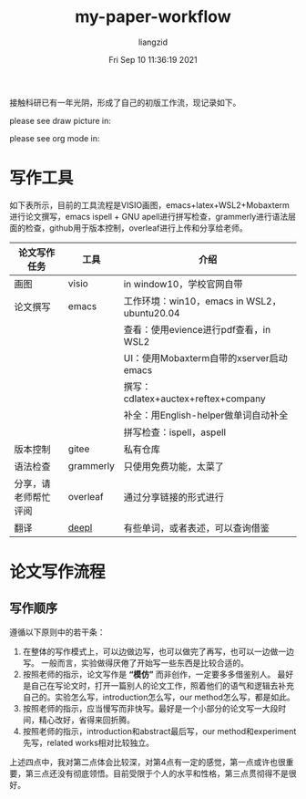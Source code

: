 #+title: my-paper-workflow
#+author: liangzid
#+FILETAGS: noshow, 
#+date: Fri Sep 10 11:36:19 2021
#+email: 2273067585@qq.com 

接触科研已有一年光阴，形成了自己的初版工作流，现记录如下。

please see draw picture in:

please see org mode in:


* 写作工具
如下表所示，目前的工具流程是VISIO画图，emacs+latex+WSL2+Mobaxterm 进行论文撰写，emacs ispell + GNU apell进行拼写检查，grammerly进行语法层面的检查，github用于版本控制，overleaf进行上传和分享给老师。

|----------------------+-----------+---------------------------------------------|
| 论文写作任务         | 工具      | 介绍                                        |
|----------------------+-----------+---------------------------------------------|
| 画图                 | visio     | in window10，学校官网自带                   |
| 论文撰写             | emacs     | 工作环境：win10，emacs in WSL2，ubuntu20.04 |
|                      |           | 查看：使用evience进行pdf查看，in WSL2       |
|                      |           | UI：使用Mobaxterm自带的xserver启动emacs     |
|                      |           | 撰写：cdlatex+auctex+reftex+company         |
|                      |           | 补全：用English-helper做单词自动补全        |
|                      |           | 拼写检查：ispell，aspell                    |
| 版本控制             | gitee     | 私有仓库                                    |
| 语法检查             | grammerly | 只使用免费功能，太菜了                      |
| 分享，请老师帮忙评阅 | overleaf  | 通过分享链接的形式进行                      |
| 翻译                 | [[https://www.deepl.com/translator][deepl]]     | 有些单词，或者表述，可以查询借鉴            |
|----------------------+-----------+---------------------------------------------|



* 论文写作流程
** 写作顺序
遵循以下原则中的若干条：
1. 在整体的写作模式上，可以边做边写，也可以做完了再写，也可以一边做一边写。 一般而言，实验做得厌倦了开始写一些东西是比较合适的。
2. 按照老师的指示，论文写作是 *“模仿”* 而非创作，一定要多多借鉴别人。 最好是自己在写论文时，打开一篇别人的论文工作，照着他们的语气和逻辑去补充自己的。实验怎么写，introduction怎么写，our method怎么写，都是如此。
3. 按照老师的指示，应当慢写而非快写。最好是一个小部分的论文写一大段时间，精心改好，省得来回折腾。
4. 按照老师的指示，introduction和abstract最后写，our method和experiment先写，related works相对比较独立。

上述四点中，我对第二点体会比较深，对第4点有一定的感觉，第一点或许也很重要，第三点还没有彻底领悟。目前受限于个人的水平和性格，第三点贯彻得不是很好。






  


  